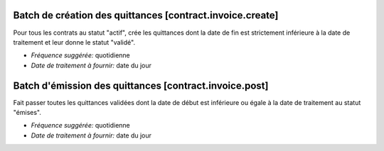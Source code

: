 Batch de création des quittances [contract.invoice.create]
==========================================================

Pour tous les contrats au statut "actif", crée les quittances dont la date de
fin est strictement inférieure à la date de traitement et leur donne le statut
"validé".

- *Fréquence suggérée:* quotidienne
- *Date de traitement à fournir:* date du jour

Batch d'émission des quittances [contract.invoice.post]
=======================================================

Fait passer toutes les quittances validées dont la date de début est
inférieure ou égale à la date de traitement au statut "émises".

- *Fréquence suggérée:* quotidienne
- *Date de traitement à fournir:* date du jour

